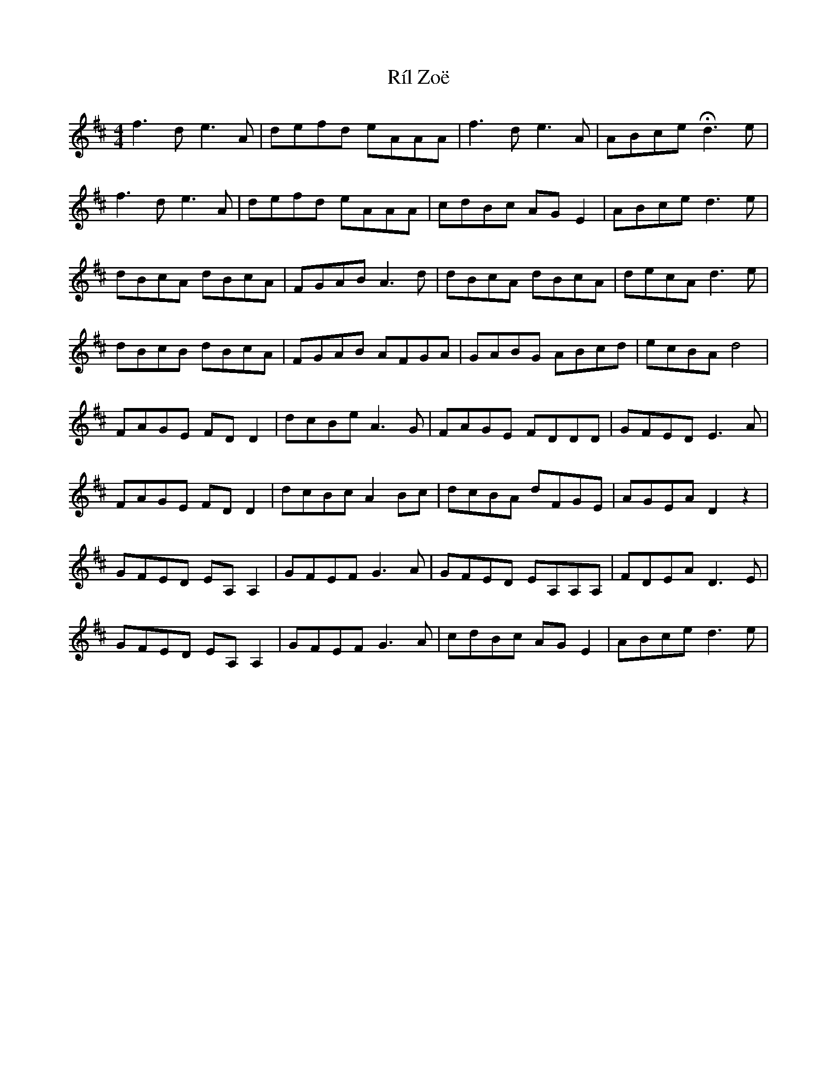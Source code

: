 X: 34540
T: Ríl Zoë
R: reel
M: 4/4
K: Dmajor
f3d e3A|defd eAAA|f3d e3A|ABce Hd3e|
f3d e3A|defd eAAA|cdBc AGE2|ABce d3e|
dBcA dBcA|FGAB A3d|dBcA dBcA|decA d3e|
dBcB dBcA|FGAB AFGA|GABG ABcd|ecBA d4|
FAGE FDD2|dcBe A3G|FAGE FDDD|GFED E3A|
FAGE FDD2|dcBc A2Bc|dcBA dFGE|AGEA D2z2|
GFED EA,A,2|GFEF G3A|GFED EA,A,A,|FDEA D3E|
GFED EA,A,2|GFEF G3A|cdBc AGE2|ABce d3e|

